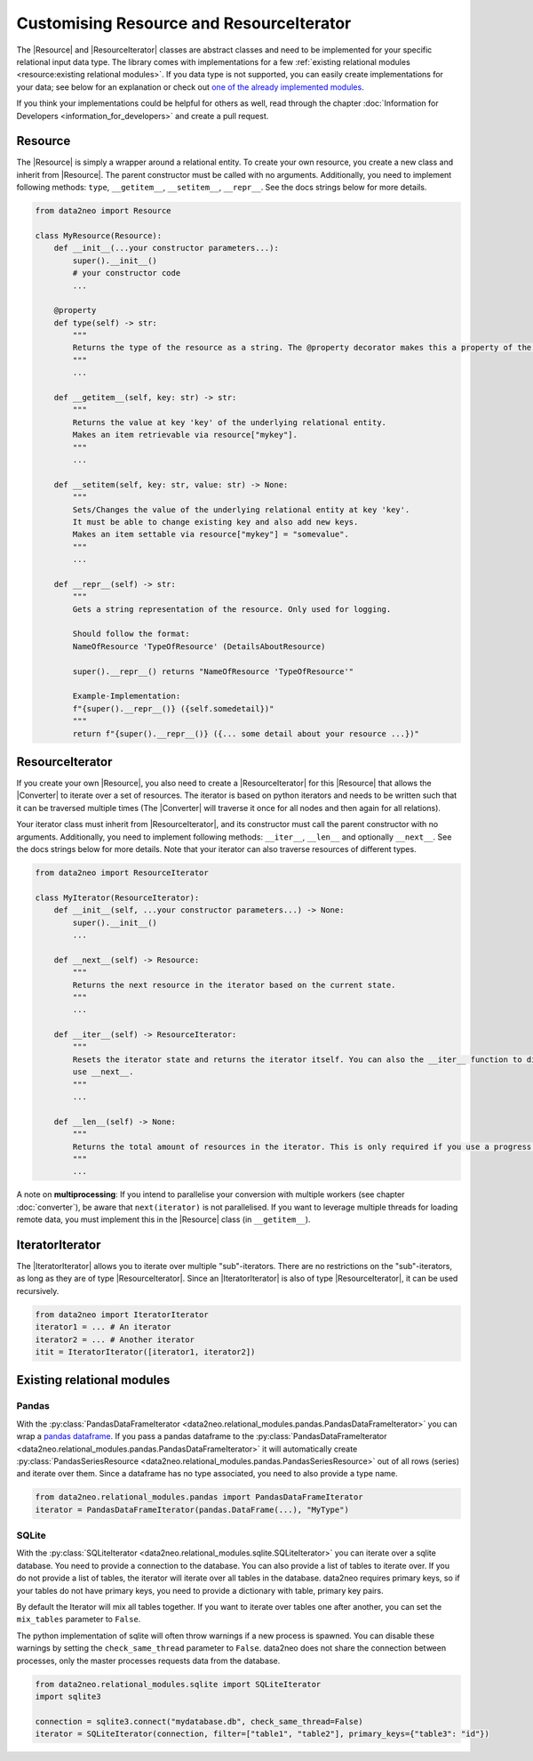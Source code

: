 Customising Resource and ResourceIterator
=========================================

The |Resource| and |ResourceIterator| classes are abstract classes and need to be implemented for your specific relational input data type. 
The library comes with implementations for a few :ref:`existing relational modules <resource:existing relational modules>`. 
If you data type is not supported, you can easily create implementations for your data; 
see below for an explanation or check out `one of the already implemented modules <https://github.com/sg-dev/data2neo/tree/main/data2neo/relational_modules>`_. 


If you think your implementations could be helpful for others as well, read through the chapter :doc:`Information for Developers <information_for_developers>` and create a pull request.

Resource
~~~~~~~~

The |Resource| is simply a wrapper around a relational entity. To create your own resource, you create a new class and inherit from |Resource|. 
The parent constructor must be called with no arguments. Additionally, you need to implement following methods: ``type``, ``__getitem__``, ``__setitem__``, ``__repr__``. See the docs strings below for more details.

.. code-block:: python 

    from data2neo import Resource

    class MyResource(Resource):
        def __init__(...your constructor parameters...):
            super().__init__()
            # your constructor code
            ...

        @property
        def type(self) -> str:
            """
            Returns the type of the resource as a string. The @property decorator makes this a property of the resource. The type is then accessible via resource.type without braces.
            """
            ...

        def __getitem__(self, key: str) -> str:
            """
            Returns the value at key 'key' of the underlying relational entity. 
            Makes an item retrievable via resource["mykey"].
            """
            ...
        
        def __setitem(self, key: str, value: str) -> None:
            """
            Sets/Changes the value of the underlying relational entity at key 'key'. 
            It must be able to change existing key and also add new keys.
            Makes an item settable via resource["mykey"] = "somevalue".
            """
            ...

        def __repr__(self) -> str:
            """
            Gets a string representation of the resource. Only used for logging.

            Should follow the format:
            NameOfResource 'TypeOfResource' (DetailsAboutResource)
            
            super().__repr__() returns "NameOfResource 'TypeOfResource'"

            Example-Implementation:
            f"{super().__repr__()} ({self.somedetail})"
            """
            return f"{super().__repr__()} ({... some detail about your resource ...})"
        

ResourceIterator
~~~~~~~~~~~~~~~~

If you create your own |Resource|, you also need to create a |ResourceIterator| for this |Resource| that allows the |Converter| to iterate over a set of resources. 
The iterator is based on python iterators and needs to be written such that it can be traversed multiple times (The |Converter| will traverse it once for all nodes and then again for all relations). 

Your iterator class must inherit from |ResourceIterator|, and its constructor must call the parent constructor with no arguments. 
Additionally, you need to implement following methods: ``__iter__``, ``__len__`` and optionally ``__next__``. See the docs strings below for more details. 
Note that your iterator can also traverse resources of different types.

.. code-block:: python

    from data2neo import ResourceIterator

    class MyIterator(ResourceIterator):
        def __init__(self, ...your constructor parameters...) -> None:
            super().__init__()
            ...

        def __next__(self) -> Resource:
            """
            Returns the next resource in the iterator based on the current state.
            """
            ...
        
        def __iter__(self) -> ResourceIterator:
            """
            Resets the iterator state and returns the iterator itself. You can also the __iter__ function to directly return an iterator and not 
            use __next__.
            """
            ...

        def __len__(self) -> None:
            """
            Returns the total amount of resources in the iterator. This is only required if you use a progress bar and is used to compute the percentage of completed work
            """
            ...

A note on **multiprocessing**: If you intend to parallelise your conversion with multiple workers 
(see chapter :doc:`converter`), be aware that ``next(iterator)`` is not parallelised. 
If you want to leverage multiple threads for loading remote data, you must implement this in the |Resource| class (in ``__getitem__``).

IteratorIterator
~~~~~~~~~~~~~~~~

The |IteratorIterator| allows you to iterate over multiple "sub"-iterators. 
There are no restrictions on the "sub"-iterators, as long as they are of type |ResourceIterator|. Since an |IteratorIterator| is also of type |ResourceIterator|, it can be used recursively.

.. code-block:: python

    from data2neo import IteratorIterator
    iterator1 = ... # An iterator
    iterator2 = ... # Another iterator
    itit = IteratorIterator([iterator1, iterator2])


Existing relational modules
~~~~~~~~~~~~~~~~~~~~~~~~~~~

Pandas
------

With the :py:class:`PandasDataFrameIterator <data2neo.relational_modules.pandas.PandasDataFrameIterator>` you can wrap a `pandas dataframe <https://pandas.pydata.org/pandas-docs/stable/reference/api/pandas.DataFrame.html?highlight=dataframe#pandas>`_. 
If you pass a pandas dataframe to the :py:class:`PandasDataFrameIterator <data2neo.relational_modules.pandas.PandasDataFrameIterator>` it will automatically create :py:class:`PandasSeriesResource <data2neo.relational_modules.pandas.PandasSeriesResource>` out of all rows (series) and iterate over them. 
Since a dataframe has no type associated, you need to also provide a type name.

.. code-block:: python

    from data2neo.relational_modules.pandas import PandasDataFrameIterator
    iterator = PandasDataFrameIterator(pandas.DataFrame(...), "MyType")


SQLite
------

With the :py:class:`SQLiteIterator <data2neo.relational_modules.sqlite.SQLiteIterator>` you can iterate over a sqlite database. You need to provide a connection to the database.
You can also provide a list of tables to iterate over. If you do not provide a list of tables, the iterator will iterate over all tables in the database. data2neo requires primary keys, so if your tables do not have primary keys, you need to provide a dictionary with table, primary key pairs.

By default the Iterator will mix all tables together. If you want to iterate over tables one after another, you can set the ``mix_tables`` parameter to ``False``. 

The python implementation of sqlite will often throw warnings if a new process is spawned. You can disable these warnings by setting the ``check_same_thread`` parameter to ``False``. data2neo does not share the connection between processes, only the master processes requests data from the database.

.. code-block:: python

    from data2neo.relational_modules.sqlite import SQLiteIterator
    import sqlite3

    connection = sqlite3.connect("mydatabase.db", check_same_thread=False)
    iterator = SQLiteIterator(connection, filter=["table1", "table2"], primary_keys={"table3": "id"})


.. |Resource| replace:: :py:class:`Resource <data2neo.Resource>`
.. |Converter| replace:: :py:class:`Converter <data2neo.Converter>`
.. |ResourceIterator| replace:: :py:class:`ResourceIterator <data2neo.ResourceIterator>`
.. |IteratorIterator| replace:: :py:class:`IteratorIterator <data2neo.IteratorIterator>`

.. _neo4j: https://neo4j.com/
.. _py2neo: https://py2neo.org/2021.1/index.html
